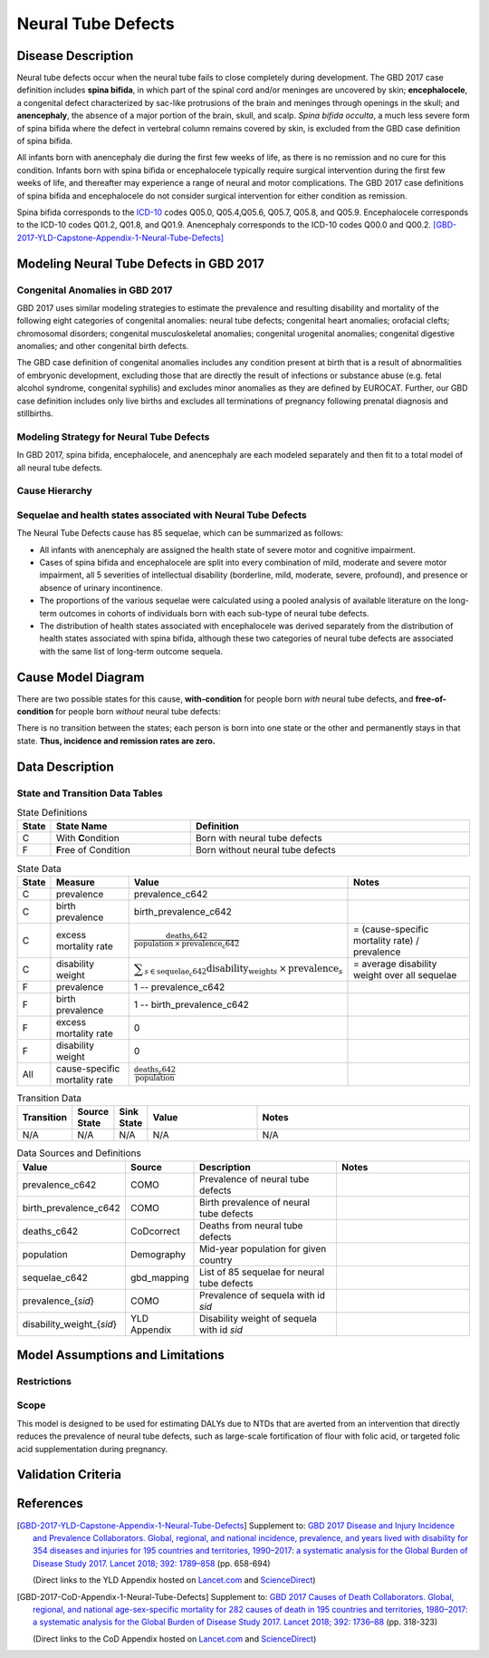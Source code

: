 .. _2017_cause_neural_tube_defects:

===================
Neural Tube Defects
===================

Disease Description
-------------------

Neural tube defects occur when the neural tube fails to close completely during
development. The GBD 2017 case definition includes **spina bifida**, in which
part of the spinal cord and/or meninges are uncovered by skin;
**encephalocele**, a congenital defect characterized by sac-like protrusions of
the brain and meninges through openings in the skull; and **anencephaly**, the
absence of a major portion of the brain, skull, and scalp. *Spina bifida
occulta*, a much less severe form of spina bifida where the defect in vertebral
column remains covered by skin, is excluded from the GBD case definition of
spina bifida.

All infants born with anencephaly die during the first few weeks of life, as
there is no remission and no cure for this condition. Infants born with spina
bifida or encephalocele typically require surgical intervention during the first
few weeks of life, and thereafter may experience a range of neural and motor
complications. The GBD 2017 case definitions of spina bifida and encephalocele
do not consider surgical intervention for either condition as remission.

Spina bifida corresponds to the ICD-10_ codes Q05.0, Q05.4,Q05.6, Q05.7, Q05.8,
and Q05.9. Encephalocele corresponds to the ICD-10 codes Q01.2, Q01.8, and
Q01.9. Anencephaly corresponds to the ICD-10 codes Q00.0 and Q00.2.
[GBD-2017-YLD-Capstone-Appendix-1-Neural-Tube-Defects]_

.. _ICD-10: https://en.wikipedia.org/wiki/ICD-10

.. todo::

   Add more information and references. In particular, find data about global prevalence and relation to folic acid during pregnancy.

Modeling Neural Tube Defects in GBD 2017
----------------------------------------

Congenital Anomalies in GBD 2017
++++++++++++++++++++++++++++++++

GBD 2017 uses similar modeling strategies to estimate the prevalence and
resulting disability and mortality of the following eight categories of
congenital anomalies: neural tube defects; congenital heart anomalies; orofacial
clefts; chromosomal disorders; congenital musculoskeletal anomalies; congenital
urogenital anomalies; congenital digestive anomalies; and other congenital birth
defects.

The GBD case definition of congenital anomalies includes any condition present
at birth that is a result of abnormalities of embryonic development, excluding
those that are directly the result of infections or substance abuse (e.g. fetal
alcohol syndrome, congenital syphilis) and excludes minor anomalies as they are
defined by EUROCAT. Further, our GBD case definition includes only live births
and excludes all terminations of pregnancy following prenatal diagnosis and
stillbirths.

Modeling Strategy for Neural Tube Defects
+++++++++++++++++++++++++++++++++++++++++

In GBD 2017, spina bifida, encephalocele, and anencephaly are each modeled
separately and then fit to a total model of all neural tube defects.

.. todo::

   Add relevant detail about NTD modeling process from
   [GBD-2017-YLD-Capstone-Appendix-1-Neural-Tube-Defects]_ and from the `CoD Capstone
   <DOI for CoD Capstone_>`_ Appendix [GBD-2017-CoD-Appendix-1-Neural-Tube-Defects]_.

Cause Hierarchy
+++++++++++++++

.. todo::

   Make cause hierarchy diagram.

     | cause id = c642
     | level = 4
     | parent = congenital_birth_defects (c641)
     | grandparent = other_non_communicable_diseases (c640)
     | great-grandparent = non_communicable_diseases (c409)
     | great-great-grandparent = all_causes (c294)

Sequelae and health states associated with Neural Tube Defects
++++++++++++++++++++++++++++++++++++++++++++++++++++++++++++++

The Neural Tube Defects cause has 85 sequelae, which can be summarized as follows:

- All infants with anencephaly are assigned the health state of severe motor and
  cognitive impairment.
- Cases of spina bifida and encephalocele are split into every combination of
  mild, moderate and severe motor impairment, all 5 severities of intellectual
  disability (borderline, mild, moderate, severe, profound), and presence or
  absence of urinary incontinence.
- The proportions of the various sequelae were
  calculated using a pooled analysis of available literature on the long-term
  outcomes in cohorts of individuals born with each sub-type of neural tube
  defects.
- The distribution of health states associated with encephalocele was derived
  separately from the distribution of health states associated with spina
  bifida, although these two categories of neural tube defects are associated
  with the same list of long-term outcome sequela.

Cause Model Diagram
-------------------

There are two possible states for this cause, **with-condition** for people born *with* neural tube defects,  and
**free-of-condition** for people born *without* neural tube defects:

.. image:: neural_tube_defects_cause_model_diagram.svg

There is no transition between the states; each person is born into one state or
the other and permanently stays in that state. **Thus, incidence and remission
rates are zero.**

Data Description
----------------

.. todo::

    Look into data sources. In particular, is birth prevalence data available,
    or do we need to estimate it using prevalence and mortality rates among the
    early neonatal age group?


State and Transition Data Tables
++++++++++++++++++++++++++++++++

.. list-table:: State Definitions
   :widths: 1, 5, 10
   :header-rows: 1

   * - State
     - State Name
     - Definition
   * - C
     - With **C**\ ondition
     - Born with neural tube defects
   * - F
     - **F**\ ree of Condition
     - Born without neural tube defects

.. list-table:: State Data
   :widths: 1, 5, 5, 10
   :header-rows: 1

   * - State
     - Measure
     - Value
     - Notes
   * - C
     - prevalence
     - prevalence_c642
     -
   * - C
     - birth prevalence
     - birth_prevalence_c642
     -
   * - C
     - excess mortality rate
     - :math:`\frac{\text{deaths_c642}}{\text{population} \,\times\, \text{prevalence_c642}}`
     - = (cause-specific mortality rate) / prevalence
   * - C
     - disability weight
     - :math:`\displaystyle{\sum_{s\in \text{sequelae_c642}}} \scriptstyle{\text{disability_weight}_s \,\times\, \text{prevalence}_s}`
     - = average disability weight over all sequelae
   * - F
     - prevalence
     - 1 -- prevalence_c642
     -
   * - F
     - birth prevalence
     - 1 -- birth_prevalence_c642
     -
   * - F
     - excess mortality rate
     - 0
     -
   * - F
     - disability weight
     - 0
     -
   * - All
     - cause-specific mortality rate
     - :math:`\frac{\text{deaths_c642}}{\text{population}}`
     -

.. list-table:: Transition Data
   :widths: 1, 1, 1, 5, 10
   :header-rows: 1

   * - Transition
     - Source State
     - Sink State
     - Value
     - Notes
   * - N/A
     - N/A
     - N/A
     - N/A
     - N/A

.. list-table:: Data Sources and Definitions
   :widths: 1, 3, 10, 10
   :header-rows: 1

   * - Value
     - Source
     - Description
     - Notes
   * - prevalence_c642
     - COMO
     - Prevalence of neural tube defects
     -
   * - birth_prevalence_c642
     - COMO
     - Birth prevalence of neural tube defects
     -
   * - deaths_c642
     - CoDcorrect
     - Deaths from neural tube defects
     -
   * - population
     - Demography
     - Mid-year population for given country
     -
   * - sequelae_c642
     - gbd_mapping
     - List of 85 sequelae for neural tube defects
     -
   * - prevalence_{`sid`}
     - COMO
     - Prevalence of sequela with id `sid`
     -
   * - disability_weight_{`sid`}
     - YLD Appendix
     - Disability weight of sequela with id `sid`
     -

Model Assumptions and Limitations
---------------------------------

Restrictions
++++++++++++

.. todo::

   Describe data restrictions in table format. For example, age restrictions
   are:

     yll_age_group_id_start=2,
     yll_age_group_id_end=17,

     yld_age_group_id_start=2,
     yld_age_group_id_end=235,

   Need to look up actual ages that correspond to these id's.

Scope
+++++

This model is designed to be used for estimating DALYs due to NTDs that are
averted from an intervention that directly reduces the prevalence of neural tube
defects, such as large-scale fortification of flour with folic acid, or targeted
folic acid supplementation during pregnancy.

.. todo::

   Describe more assumptions and limitations of the model.

Validation Criteria
-------------------

.. todo::

   Describe tests for model validation.

References
----------

.. [GBD-2017-YLD-Capstone-Appendix-1-Neural-Tube-Defects]
   Supplement to: `GBD 2017 Disease and Injury Incidence and Prevalence
   Collaborators. Global, regional, and national incidence, prevalence, and
   years lived with disability for 354 diseases and injuries for 195 countries
   and territories, 1990–2017: a systematic analysis for the Global Burden of
   Disease Study 2017. Lancet 2018; 392: 1789–858 <DOI for YLD Capstone_>`_
   (pp. 658-694)

   (Direct links to the YLD Appendix hosted on `Lancet.com <YLD appendix on Lancet.com_>`_ and `ScienceDirect <YLD appendix on ScienceDirect_>`_)

.. _YLD appendix on Lancet.com: https://www.thelancet.com/cms/10.1016/S0140-6736(18)32279-7/attachment/6db5ab28-cdf3-4009-b10f-b87f9bbdf8a9/mmc1.pdf
.. _YLD appendix on ScienceDirect: https://ars.els-cdn.com/content/image/1-s2.0-S0140673618322797-mmc1.pdf
.. _DOI for YLD Capstone: https://doi.org/10.1016/S0140-6736(18)32279-7

.. [GBD-2017-CoD-Appendix-1-Neural-Tube-Defects]

   Supplement to: `GBD 2017 Causes of Death Collaborators. Global, regional, and
   national age-sex-specific mortality for 282 causes of death in 195 countries
   and territories, 1980–2017: a systematic analysis for the Global Burden of
   Disease Study 2017. Lancet 2018; 392: 1736–88 <DOI for CoD Capstone_>`_
   (pp. 318-323)

   (Direct links to the CoD Appendix hosted on `Lancet.com <CoD appendix on Lancet.com_>`_ and `ScienceDirect <CoD appendix on ScienceDirect_>`_)

.. _CoD appendix on Lancet.com: https://www.thelancet.com/cms/10.1016/S0140-6736(18)32203-7/attachment/5045652a-fddf-48e2-9a84-0da99ff7ebd4/mmc1.pdf
.. _CoD appendix on ScienceDirect: https://ars.els-cdn.com/content/image/1-s2.0-S0140673618322037-mmc1.pdf
.. _DOI for CoD Capstone: http://dx.doi.org/10.1016/S0140-6736(18)32203-7
